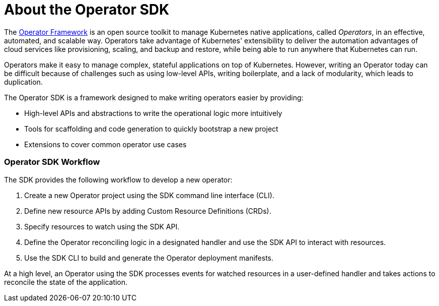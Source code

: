 // Module included in the following assemblies:
//
// * operators/osdk-getting-startedadoc

[id='about-opreator-sdk-{context}']
= About the Operator SDK

The link:https://coreos.com/operators/[Operator Framework] is an open source
toolkit to manage Kubernetes native applications, called _Operators_, in an
effective, automated, and scalable way. Operators take advantage of Kubernetes'
extensibility to deliver the automation advantages of cloud services like
provisioning, scaling, and backup and restore, while being able to run anywhere
that Kubernetes can run.

Operators make it easy to manage complex, stateful applications on top of
Kubernetes. However, writing an Operator today can be difficult because of
challenges such as using low-level APIs, writing boilerplate, and a lack of
modularity, which leads to duplication.

The Operator SDK is a framework designed to make writing operators easier by
providing:

- High-level APIs and abstractions to write the operational logic more intuitively
- Tools for scaffolding and code generation to quickly bootstrap a new project
- Extensions to cover common operator use cases

[discrete]
=== Operator SDK Workflow

The SDK provides the following workflow to develop a new operator:

. Create a new Operator project using the SDK command line interface (CLI).
. Define new resource APIs by adding Custom Resource Definitions (CRDs).
. Specify resources to watch using the SDK API.
. Define the Operator reconciling logic in a designated handler and use the SDK API to interact with resources.
. Use the SDK CLI to build and generate the Operator deployment manifests.

At a high level, an Operator using the SDK processes events for watched
resources in a user-defined handler and takes actions to reconcile the state of
the application.
